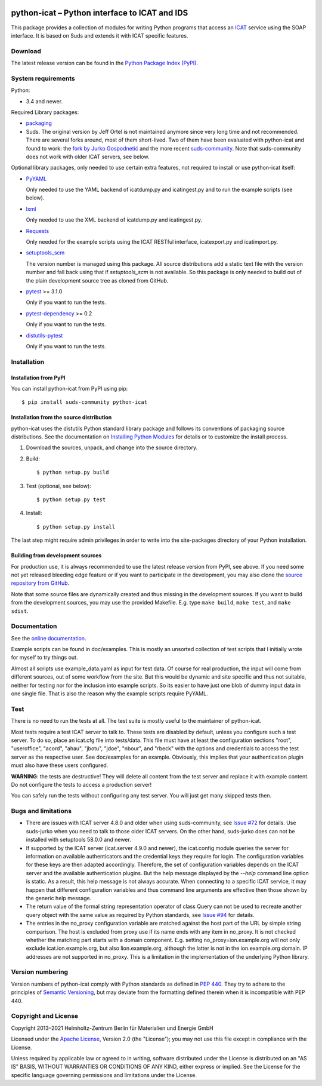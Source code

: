 |rtd| |pypi|

.. |rtd| image:: https://img.shields.io/readthedocs/python-icat/latest
   :target: https://python-icat.readthedocs.io/en/latest/
   :alt: Documentation build status

.. |pypi| image:: https://img.shields.io/pypi/v/python-icat
   :target: https://pypi.org/project/python-icat/
   :alt: PyPI version

python-icat – Python interface to ICAT and IDS
==============================================

This package provides a collection of modules for writing Python
programs that access an `ICAT`_ service using the SOAP interface.  It
is based on Suds and extends it with ICAT specific features.

Download
--------

The latest release version can be found in the
`Python Package Index (PyPI)`__.

.. __: `PyPI site`_


System requirements
-------------------

Python:

+ 3.4 and newer.

Required Library packages:

+ `packaging`_

+ Suds.  The original version by Jeff Ortel is not maintained anymore
  since very long time and not recommended.  There are several forks
  around, most of them short-lived.  Two of them have been evaluated
  with python-icat and found to work: the `fork by Jurko
  Gospodnetić`__ and the more recent `suds-community`_.  Note that
  suds-community does not work with older ICAT servers, see below.

.. __: `suds-jurko`_

Optional library packages, only needed to use certain extra features,
not required to install or use python-icat itself:

+ `PyYAML`_

  Only needed to use the YAML backend of icatdump.py and icatingest.py
  and to run the example scripts (see below).

+ `lxml`_

  Only needed to use the XML backend of icatdump.py and icatingest.py.

+ `Requests`_

  Only needed for the example scripts using the ICAT RESTful
  interface, icatexport.py and icatimport.py.

+ `setuptools_scm`_

  The version number is managed using this package.  All source
  distributions add a static text file with the version number and
  fall back using that if `setuptools_scm` is not available.  So this
  package is only needed to build out of the plain development source
  tree as cloned from GitHub.

+ `pytest`_ >= 3.1.0

  Only if you want to run the tests.

+ `pytest-dependency`_ >= 0.2

  Only if you want to run the tests.

+ `distutils-pytest`_

  Only if you want to run the tests.


Installation
------------

Installation from PyPI
......................

You can install python-icat from PyPI using pip::

  $ pip install suds-community python-icat

Installation from the source distribution
.........................................

python-icat uses the distutils Python standard library package and
follows its conventions of packaging source distributions.  See the
documentation on `Installing Python Modules`_ for details or to
customize the install process.

1. Download the sources, unpack, and change into the source directory.

2. Build::

     $ python setup.py build

3. Test (optional, see below)::

     $ python setup.py test

4. Install::

     $ python setup.py install

The last step might require admin privileges in order to write into
the site-packages directory of your Python installation.

Building from development sources
.................................

For production use, it is always recommended to use the latest release
version from PyPI, see above.  If you need some not yet released
bleeding edge feature or if you want to participate in the
development, you may also clone the `source repository from GitHub`__.

Note that some source files are dynamically created and thus missing
in the development sources.  If you want to build from the development
sources, you may use the provided Makefile.  E.g. type ``make build``,
``make test``, and ``make sdist``.

.. __: `GitHub repository`_


Documentation
-------------

See the `online documentation`__.

Example scripts can be found in doc/examples.  This is mostly an
unsorted collection of test scripts that I initially wrote for myself
to try things out.

Almost all scripts use example_data.yaml as input for test data.  Of
course for real production, the input will come from different
sources, out of some workflow from the site.  But this would be
dynamic and site specific and thus not suitable, neither for testing
nor for the inclusion into example scripts.  So its easier to have
just one blob of dummy input data in one single file.  That is also
the reason why the example scripts require PyYAML.

.. __: `Read the Docs site`_


Test
----

There is no need to run the tests at all.  The test suite is mostly
useful to the maintainer of python-icat.

Most tests require a test ICAT server to talk to.  These tests are
disabled by default, unless you configure such a test server.  To do
so, place an icat.cfg file into tests/data.  This file must have at
least the configuration sections "root", "useroffice", "acord",
"ahau", "jbotu", "jdoe", "nbour", and "rbeck" with the options and
credentials to access the test server as the respective user.  See
doc/examples for an example.  Obviously, this implies that your
authentication plugin must also have these users configured.

**WARNING**: the tests are destructive!  They will delete all content
from the test server and replace it with example content.  Do not
configure the tests to access a production server!

You can safely run the tests without configuring any test server.  You
will just get many skipped tests then.


Bugs and limitations
--------------------

+ There are issues with ICAT server 4.8.0 and older when using
  suds-community, see `Issue #72`_ for details.  Use suds-jurko when
  you need to talk to those older ICAT servers.  On the other hand,
  suds-jurko does can not be installed with setuptools 58.0.0 and
  newer.

+ If supported by the ICAT server (icat.server 4.9.0 and newer), the
  icat.config module queries the server for information on available
  authenticators and the credential keys they require for login.  The
  configuration variables for these keys are then adapted accordingly.
  Therefore, the set of configuration variables depends on the ICAT
  server and the available authentication plugins.  But the help
  message displayed by the `--help` command line option is static.  As
  a result, this help message is not always accurate.  When connecting
  to a specific ICAT service, it may happen that different
  configuration variables and thus command line arguments are
  effective then those shown by the generic help message.

+ The return value of the formal string representation operator of
  class Query can not be used to recreate another query object with
  the same value as required by Python standards, see `Issue #94`_ for
  details.

+ The entries in the no_proxy configuration variable are matched
  against the host part of the URL by simple string comparison.  The
  host is excluded from proxy use if its name ends with any item in
  no_proxy.  It is not checked whether the matching part starts with a
  domain component.  E.g. setting no_proxy=ion.example.org will not
  only exclude icat.ion.example.org, but also lion.example.org,
  although the latter is not in the ion.example.org domain.  IP
  addresses are not supported in no_proxy.  This is a limitation in
  the implementation of the underlying Python library.


Version numbering
-----------------

Version numbers of python-icat comply with Python standards as defined
in `PEP 440`_.  They try to adhere to the principles of `Semantic
Versioning`_, but may deviate from the formatting defined therein
when it is incompatible with PEP 440.


Copyright and License
---------------------

Copyright 2013–2021
Helmholtz-Zentrum Berlin für Materialien und Energie GmbH

Licensed under the `Apache License`_, Version 2.0 (the "License"); you
may not use this file except in compliance with the License.

Unless required by applicable law or agreed to in writing, software
distributed under the License is distributed on an "AS IS" BASIS,
WITHOUT WARRANTIES OR CONDITIONS OF ANY KIND, either express or
implied.  See the License for the specific language governing
permissions and limitations under the License.


.. _ICAT: https://icatproject.org/
.. _PyPI site: https://pypi.org/project/python-icat/
.. _packaging: https://github.com/pypa/packaging
.. _suds-jurko: https://bitbucket.org/jurko/suds
.. _suds-community: https://github.com/suds-community/suds
.. _PyYAML: https://github.com/yaml/pyyaml
.. _lxml: https://lxml.de/
.. _Requests: https://requests.readthedocs.io/
.. _setuptools_scm: https://github.com/pypa/setuptools_scm/
.. _pytest: https://docs.pytest.org/en/latest/
.. _pytest-dependency: https://pypi.org/project/pytest-dependency/
.. _distutils-pytest: https://github.com/RKrahl/distutils-pytest
.. _Installing Python Modules: https://docs.python.org/3/install/
.. _Read the Docs site: https://python-icat.readthedocs.io/
.. _GitHub repository: https://github.com/icatproject/python-icat
.. _Issue #72: https://github.com/icatproject/python-icat/issues/72
.. _Issue #94: https://github.com/icatproject/python-icat/issues/94
.. _PEP 440: https://www.python.org/dev/peps/pep-0440/
.. _Semantic Versioning: https://semver.org/
.. _Apache License: https://www.apache.org/licenses/LICENSE-2.0
